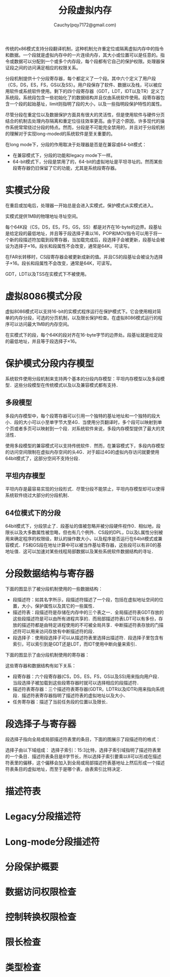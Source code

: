 #+TITLE: 分段虚拟内存
#+AUTHOR: Cauchy(pqy7172@gmail.com)
#+EMAIL: pqy7172@gmail.com
#+HTML_HEAD: <link rel="stylesheet" href="../org-manual.css" type="text/css">

传统的x86模式支持分段翻译机制，这种机制允许重定位或隔离虚拟内存中的指令和数据。一个段就是虚拟内存中的一片连续内存，其大小或位置可以是任意的。指令或数据可以分配到一个或多个内存段，每个段都有它自己的保护权限。处理器保证段之间的访问满足相应的权限关系。

分段机制提供十个分段寄存器，每个都定义了一个段。其中六个定义了用户段（CS，DS，ES，FS，GS以及SS）。用户段保存了软件、数据以及栈，可以被应用软件或系统软件使用。剩下的四个段寄存器（GDT，LDT，IDT以及TR）定义了系统段。系统段包含一些初始化了的数据结构并且仅由系统软件使用。段寄存器包含一个段的起始基址，limit则指明了段的大小，以及一些指明段保护特性的属性。

尽管分段在重定位以及数据保护方面具有很大的灵活性，但是使用软件与硬件分页结合的机制去处理内存隔离和重定位往往效率更高。由于这个原因，许多现代的操作系统常常绕过分段的特点。然而，分段是不可能完全禁用的，并且对于分段机制的理解对于实现long-moded的系统软件是至关重要的。

在long mode下，分段的作用取决于处理器是否是在兼容或64-bit模式：
- 在兼容模式下，分段的功能和legacy mode下一样。
- 64-bit模式下，分段是禁用了的，64-bit的虚拟地址是平坦寻址的。然而某些段寄存器仍旧保留了它的功能，尤其是系统段寄存器。
* 实模式分段
在重启或加电后，处理器一开始总是会进入实模式，保护模式从实模式进入。

实模式提供1MB的物理地址寻址空间。

每个64K段（CS，DS，ES，FS，GS，SS）都是对齐在16-byte的边界。段基址是给定段的最低地址，并且等于段选择子乘以16，POP和MOV指令可以用于将一个新的段描述符加载到段寄存器，当加载完成后，段选择子会被更新，段基址会被设为选择子×16。段长和段属性不会改变，通常是64K，可读写。

在FAR长转移时，CS段寄存器会被更新成新的值。并且CS的段基址会被设为选择子×16。段长和段属性不会改变，通常是64K，可读写。

GDT，LDT以及TSS在实模式下不被使用。
* 虚拟8086模式分段
虚拟8086模式可以支持16-bit的实模式程序运行在保护模式下。它会使用相对简单的内存分段，可选的分页机制，以及限长保护检查。在虚拟8086模式运行的程序可以访问最大1MB的内存空间。

在实模式下的段，每个64K的段对齐在16-byte字节的边界处。段基址就是给定段的最低地址，并且等于段选择子×16。
* 保护模式分段内存模型
系统软件使用分段机制来支持两个基本的分段内存模型：平坦内存模型以及多段模型．这些分段模型在传统模式以及以及兼容模式都有支持．
** 多段模型
多段内存模型中，每个段寄存器可以引用一个独特的基址地址和一个独特的段大小．段的大小可以小至单字节大至4G．当使用分页翻译时，多个段可以映射到单个页或者多页可以映射到一个段．对系统软件来说，多段内存模型提供了最大的灵活性．

使用多段模型的兼容模式可以支持传统软件．然而，在兼容模式下，多段内存模型的访问空间限制在虚拟内存空间的头4G．对于超过4G的虚拟内存访问就要使用64bit模式了，这部分空间不支持分段．
** 平坦内存模型
平坦内存是最容易实现的分段形式．尽管分段不能禁止，平坦内存模型却可以使得系统软件绕过大部分的分段机制．
** 64位模式下的分段
64bit模式下，分段禁止了．段基址的值被忽略并被分段硬件视作0．相似地，段限长以及大多数属性被忽略，但也有几个例外．CS段的DPL，D以及L属性分别被用来确定程序的权限级，默认的操作数大小，以及程序是否运行在64bit模式或兼容模式．FS和GS段在地址计算中可以被当作基址寄存器，这些段可以有非0的基地址值．这可以加速对某些线程局部数据以及某些系统软件数据结构的寻址．
* 分段数据结构与寄存器
下面的图显示了被分段机制使用的一些数据结构：
#+CAPTION: 分段的数据结构
#+LABEL: fig:
#+ATTR_HTML: alt="" title="" align="center" :width 50% :height 50%
[[./img/data_struct_segment.png]]

+ 段描述符：如其名字所示，段描述符描述了一个段，包括在虚拟地址空间的位置，大小，保护属性以及其它的一些属性．
+ 描述符表：段描述符是存储在内存中的三个表之一．全局描述符表GDT存放的这些段描述符是可以由所有进程共享的．而局部描述符表LDT可以有多份，存放的描述符都是由特定进程使用的不可被全局共享．中断描述符表存放的门描述符可以用来访问存放有中断描述符的段．
+ 段选择子：使用段选择子可以从描述符表里选择出描述符．段选择子里包含有索引，可以索引到是GDT还是LDT，而IDT使用中断向量来索引．

下面的图显示了由分段机制使用的寄存器：
#+CAPTION: 分段以及描述符表寄存器
#+LABEL: fig:
#+ATTR_HTML: alt="" title="" align="center" :width 30% :height 30%
[[./img/segment_descriptor.png]]

这些寄存器和数据结构有如下关系：
+ 段寄存器：六个段寄存器(CS，DS，ES，FS，GS以及SS)用来指向用户段．当段选择子被加载到这些段寄存器时就可以选择相应的段描述符．
+ 描述符表寄存器：三个描述符表寄存器(GDTR，LDTR以及IDTR)用来指向系统段．描述符表寄存器指明了描述符表的虚拟地址以及大小．
+ 任务寄存器：描述了当前任务段的位置以及限长．
* 段选择子与寄存器
段选择子指向全局或局部描述符表里的条目，下面的图展示了段描述符的格式：

#+CAPTION: 段选择子的格式
#+LABEL: fig:
#+ATTR_HTML: alt="" title="" align="center" :width 30% :height 30%
[[./img/segment-selector.png]]

选择子由以下域组成：
选择子索引：15:3比特，选择子索引域指明了描述符表里的一个条目．描述符表条目是8字节长，所以选择子索引要乘以8可以形成在描述符表里的偏移，这个偏移会加入到全局或局部描述符表基地址上然后形成一个描述符表条目的虚拟地址，而至于是哪个表，由表索引比特决定．


* 描述符表
* Legacy分段描述符
* Long-mode分段描述符
* 分段保护概要
* 数据访问权限检查
* 控制转换权限检查
* 限长检查
* 类型检查
